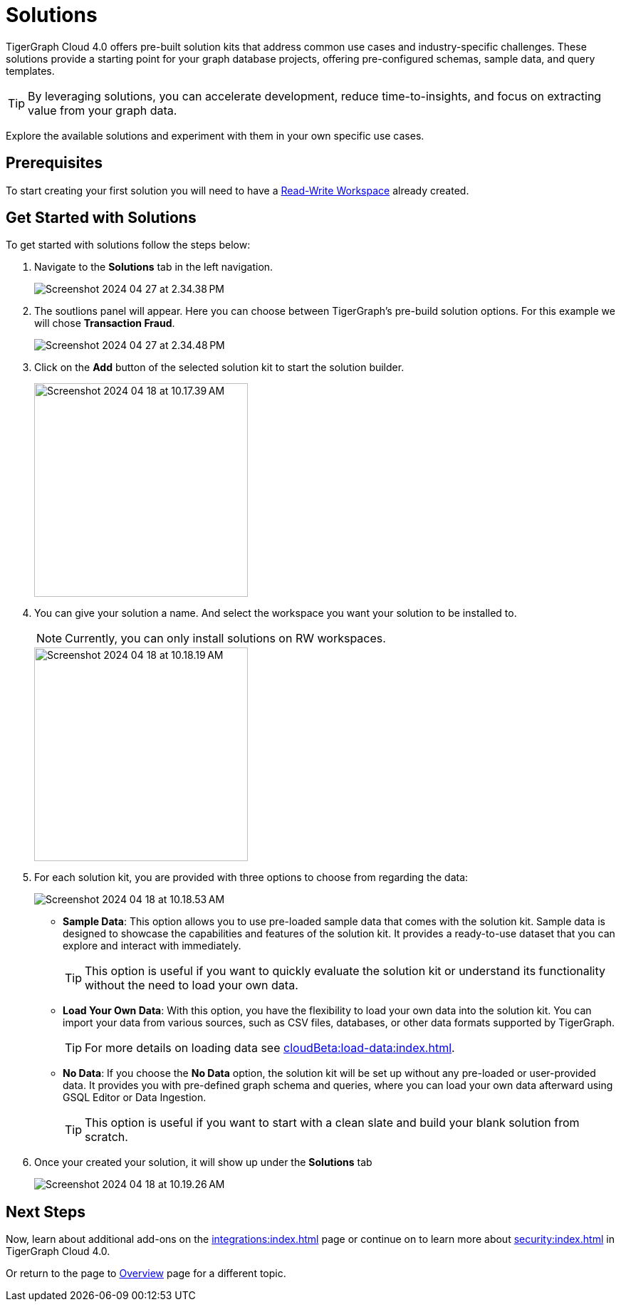 = Solutions
:experimental:

TigerGraph Cloud 4.0 offers pre-built solution kits that address common use cases and industry-specific challenges.
These solutions provide a starting point for your graph database projects, offering pre-configured schemas, sample data, and query templates.

[TIP]
====
By leveraging solutions, you can accelerate development, reduce time-to-insights, and focus on extracting value from your graph data.
====

Explore the available solutions and experiment with them in your own specific use cases.

== Prerequisites
To start creating your first solution you will need to have a xref:cloudBeta:resource-manager:workspaces/writeread_readonly.adoc#_read_write_rw_workspace[Read-Write Workspace]  already created.

== Get Started with Solutions

.To get started with solutions follow the steps below:
. Navigate to the btn:[ Solutions ] tab in the left navigation.
+
image::Screenshot 2024-04-27 at 2.34.38 PM.png[]

. The soutlions panel will appear. Here you can choose between TigerGraph's pre-build solution options. For this example we will chose btn:[ Transaction Fraud ].
+
image::Screenshot 2024-04-27 at 2.34.48 PM.png[]

. Click on the btn:[Add] button of the selected solution kit to start the solution builder.
+
image::Screenshot 2024-04-18 at 10.17.39 AM.png[width=300]

. You can give your solution a name. And select the workspace you want your solution to be installed to.
+
[NOTE]
====
Currently, you can only install solutions on RW workspaces.
====
+
image::Screenshot 2024-04-18 at 10.18.19 AM.png[width=300]

. For each solution kit, you are provided with three options to choose from regarding the data:
+
image::Screenshot 2024-04-18 at 10.18.53 AM.png[]
+
* *Sample Data*: This option allows you to use pre-loaded sample data that comes with the solution kit.
Sample data is designed to showcase the capabilities and features of the solution kit.
It provides a ready-to-use dataset that you can explore and interact with immediately.
+
[TIP]
====
This option is useful if you want to quickly evaluate the solution kit or understand its functionality without the need to load your own data.
====

* *Load Your Own Data*: With this option, you have the flexibility to load your own data into the solution kit.
You can import your data from various sources, such as CSV files, databases, or other data formats supported by TigerGraph.
+
[TIP]
====
For more details on loading data see xref:cloudBeta:load-data:index.adoc[].
====

* *No Data*: If you choose the btn:[No Data] option, the solution kit will be set up without any pre-loaded or user-provided data.
It provides you with pre-defined graph schema and queries, where you can load your own data afterward using GSQL Editor or Data Ingestion.
+
[TIP]
====
This option is useful if you want to start with a clean slate and build your blank solution from scratch.
====

. Once your created your solution, it will show up under the btn:[ Solutions ] tab
+
image::Screenshot 2024-04-18 at 10.19.26 AM.png[]

== Next Steps

Now, learn about additional add-ons on the xref:integrations:index.adoc[] page or continue on to learn more about xref:security:index.adoc[] in TigerGraph Cloud 4.0.

Or return to the  page to xref:cloudBeta:overview:index.adoc[Overview] page for a different topic.

